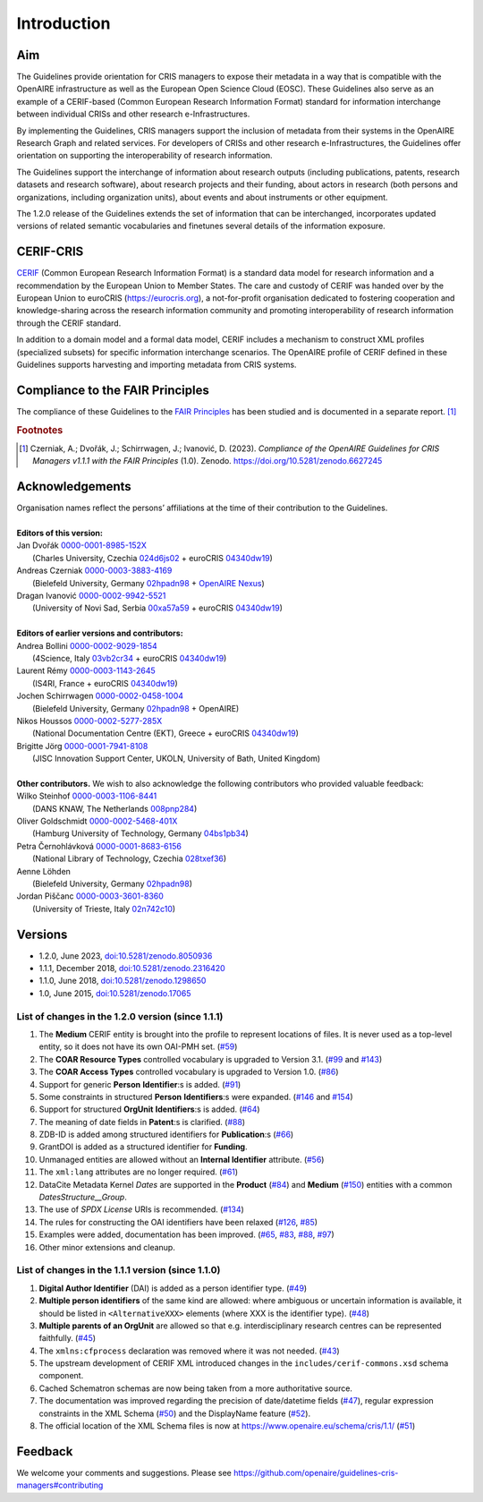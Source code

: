 Introduction
------------

Aim
^^^
The Guidelines provide orientation for CRIS managers to expose their metadata in a way that is compatible with the OpenAIRE infrastructure as well as the European Open Science Cloud (EOSC). These Guidelines also serve as an example of a CERIF-based (Common European Research Information Format) standard for information interchange between individual CRISs and other research e-Infrastructures.

By implementing the Guidelines, CRIS managers support the inclusion of metadata from their systems in the OpenAIRE Research Graph and related services. For developers of CRISs and other research e-Infrastructures, the Guidelines offer orientation on supporting the interoperability of research information.

The Guidelines support the interchange of information about research outputs (including publications, patents, research datasets and research software), about research projects and their funding, about actors in research (both persons and organizations, including organization units), about events and about instruments or other equipment.

The 1.2.0 release of the Guidelines extends the set of information that can be interchanged, incorporates updated versions of related semantic vocabularies and finetunes several details of the information exposure.

CERIF-CRIS
^^^^^^^^^^
`CERIF <https://eurocris.org/services/main-features-cerif>`_ (Common European Research Information Format) is a standard data model for research information and a recommendation by the European Union to Member States. 
The care and custody of CERIF was handed over by the European Union to euroCRIS (https://eurocris.org), 
a not-for-profit organisation dedicated to fostering cooperation and knowledge-sharing across the research information community 
and promoting interoperability of research information through the CERIF standard.

In addition to a domain model and a formal data model, CERIF includes a mechanism to construct XML profiles (specialized subsets) for specific information interchange scenarios. 
The OpenAIRE profile of CERIF defined in these Guidelines supports harvesting and importing metadata from CRIS systems.

Compliance to the FAIR Principles
^^^^^^^^^^^^^^^^^^^^^^^^^^^^^^^^^

The compliance of these Guidelines to the `FAIR Principles <https://www.go-fair.org/>`_ has been studied 
and is documented in a separate report. [#f0]_ 

.. rubric:: Footnotes

.. [#f0] Czerniak, A.; Dvořák, J.; Schirrwagen, J.; Ivanović, D. (2023). *Compliance of the OpenAIRE Guidelines for CRIS Managers v1.1.1 with the FAIR Principles* (1.0). Zenodo. `<https://doi.org/10.5281/zenodo.6627245>`_


Acknowledgements
^^^^^^^^^^^^^^^^

.. |ORCIDlogo| image:: _static/orcid_128x128.png
   :height: 10pt
   :width: 10pt

.. |RORlogo| image:: _static/ror-icon-rbg-32.png
   :height: 12pt
   :width: 16pt

| Organisation names reflect the persons’ affiliations at the time of their contribution to the Guidelines.
| 
| **Editors of this version:**
| Jan Dvořák |ORCIDlogo| `0000-0001-8985-152X <https://orcid.org/0000-0001-8985-152X>`_ 
|  (Charles University, Czechia |RORlogo| `024d6js02 <https://ror.org/024d6js02>`_ + euroCRIS |RORlogo| `04340dw19 <https://ror.org/04340dw19>`_)
| Andreas Czerniak |ORCIDlogo| `0000-0003-3883-4169 <https://orcid.org/0000-0003-3883-4169>`_ 
|  (Bielefeld University, Germany |RORlogo| `02hpadn98 <https://ror.org/02hpadn98>`_ + `OpenAIRE Nexus <https://doi.org/10.3030/101017452>`_)
| Dragan Ivanović |ORCIDlogo| `0000-0002-9942-5521 <https://orcid.org/0000-0002-9942-5521>`_ 
|  (University of Novi Sad, Serbia |RORlogo| `00xa57a59 <https://ror.org/00xa57a59>`_ + euroCRIS |RORlogo| `04340dw19 <https://ror.org/04340dw19>`_)
|
| **Editors of earlier versions and contributors:**
| Andrea Bollini |ORCIDlogo| `0000-0002-9029-1854 <https://orcid.org/0000-0002-9029-1854>`_ 
|  (4Science, Italy |RORlogo| `03vb2cr34 <https://ror.org/03vb2cr34>`_ + euroCRIS |RORlogo| `04340dw19 <https://ror.org/04340dw19>`_)
| Laurent Rémy |ORCIDlogo| `0000-0003-1143-2645 <https://orcid.org/0000-0003-1143-2645>`_ 
|  (IS4RI, France + euroCRIS |RORlogo| `04340dw19 <https://ror.org/04340dw19>`_)
| Jochen Schirrwagen |ORCIDlogo| `0000-0002-0458-1004 <https://orcid.org/0000-0002-0458-1004>`_ 
|  (Bielefeld University, Germany |RORlogo| `02hpadn98 <https://ror.org/02hpadn98>`_ + OpenAIRE)
| Nikos Houssos |ORCIDlogo| `0000-0002-5277-285X <https://orcid.org/0000-0002-5277-285X>`_ 
|  (National Documentation Centre (EKT), Greece + euroCRIS |RORlogo| `04340dw19 <https://ror.org/04340dw19>`_)
| Brigitte Jörg |ORCIDlogo| `0000-0001-7941-8108 <https://orcid.org/0000-0001-7941-8108>`_ 
|  (JISC Innovation Support Center, UKOLN, University of Bath, United Kingdom)
|
| **Other contributors.**  We wish to also acknowledge the following contributors who provided valuable feedback:
| Wilko Steinhof |ORCIDlogo| `0000-0003-1106-8441 <https://orcid.org/0000-0003-1106-8441>`_ 
|  (DANS KNAW, The Netherlands |RORlogo| `008pnp284 <https://ror.org/008pnp284>`_)
| Oliver Goldschmidt |ORCIDlogo| `0000-0002-5468-401X <https://orcid.org/0000-0002-5468-401X>`_ 
|  (Hamburg University of Technology, Germany |RORlogo| `04bs1pb34 <https://ror.org/04bs1pb34>`_)
| Petra Černohlávková |ORCIDlogo| `0000-0001-8683-6156 <https://orcid.org/0000-0001-8683-6156>`_ 
|  (National Library of Technology, Czechia |RORlogo| `028txef36 <https://ror.org/028txef36>`_)
| Aenne Löhden 
|  (Bielefeld University, Germany |RORlogo| `02hpadn98 <https://ror.org/02hpadn98>`_)
| Jordan Piščanc |ORCIDlogo| `0000-0003-3601-8360 <https://orcid.org/0000-0003-3601-8360>`_
|  (University of Trieste, Italy |RORlogo| `02n742c10 <https://ror.org/02n742c10>`_)


Versions
^^^^^^^^

- 1.2.0, June 2023, `doi:10.5281/zenodo.8050936 <https://doi.org/10.5281/zenodo.8050936>`_

- 1.1.1, December 2018, `doi:10.5281/zenodo.2316420 <https://doi.org/10.5281/zenodo.2316420>`_

- 1.1.0, June 2018, `doi:10.5281/zenodo.1298650 <https://doi.org/10.5281/zenodo.1298650>`_

- 1.0, June 2015, `doi:10.5281/zenodo.17065 <https://doi.org/10.5281/zenodo.17065>`_


List of changes in the 1.2.0 version (since 1.1.1)
""""""""""""""""""""""""""""""""""""""""""""""""""

1. The **Medium** CERIF entity is brought into the profile to represent locations of files. It is never used as a top-level entity, so it does not have its own OAI-PMH set. (`#59 <https://github.com/openaire/guidelines-cris-managers/issues/59>`_)
2. The **COAR Resource Types** controlled vocabulary is upgraded to Version 3.1. (`#99 <https://github.com/openaire/guidelines-cris-managers/issues/99>`_ and `#143 <https://github.com/openaire/guidelines-cris-managers/pull/143>`_)
3. The **COAR Access Types** controlled vocabulary is upgraded to Version 1.0. (`#86 <https://github.com/openaire/guidelines-cris-managers/issues/86>`_)
4. Support for generic **Person** **Identifier**:s is added. (`#91 <https://github.com/openaire/guidelines-cris-managers/issues/91>`_)
5. Some constraints in structured **Person** **Identifiers**:s were expanded. (`#146 <https://github.com/openaire/guidelines-cris-managers/issues/146>`_ and `#154 <https://github.com/openaire/guidelines-cris-managers/issues/154>`_)
6. Support for structured **OrgUnit** **Identifiers**:s is added. (`#64 <https://github.com/openaire/guidelines-cris-managers/issues/64>`_)
7. The meaning of date fields in **Patent**:s is clarified. (`#88 <https://github.com/openaire/guidelines-cris-managers/issues/88>`_)
8. ZDB-ID is added among structured identifiers for **Publication**:s (`#66 <https://github.com/openaire/guidelines-cris-managers/pull/66>`_)
9. GrantDOI is added as a structured identifier for **Funding**.
10. Unmanaged entities are allowed without an **Internal Identifier** attribute. (`#56 <https://github.com/openaire/guidelines-cris-managers/issues/56>`_)
11. The ``xml:lang`` attributes are no longer required. (`#61 <https://github.com/openaire/guidelines-cris-managers/issues/61>`_)
12. DataCite Metadata Kernel *Dates* are supported in the **Product** (`#84 <https://github.com/openaire/guidelines-cris-managers/issues/84>`_) and **Medium** (`#150 <https://github.com/openaire/guidelines-cris-managers/pull/150>`_) entities with a common *DatesStructure__Group*.
13. The use of *SPDX License* URIs is recommended. (`#134 <https://github.com/openaire/guidelines-cris-managers/issues/134>`_)
14. The rules for constructing the OAI identifiers have been relaxed (`#126 <https://github.com/openaire/guidelines-cris-managers/issues/126>`_, `#85 <https://github.com/openaire/guidelines-cris-managers/issues/85>`_)
15. Examples were added, documentation has been improved. (`#65 <https://github.com/openaire/guidelines-cris-managers/issues/65>`_, `#83 <https://github.com/openaire/guidelines-cris-managers/issues/83>`_, `#88 <https://github.com/openaire/guidelines-cris-managers/issues/88>`_, `#97 <https://github.com/openaire/guidelines-cris-managers/issues/97>`_)
16. Other minor extensions and cleanup.


List of changes in the 1.1.1 version (since 1.1.0)
""""""""""""""""""""""""""""""""""""""""""""""""""

1. **Digital Author Identifier** (DAI) is added as a person identifier type. (`#49 <https://github.com/openaire/guidelines-cris-managers/issues/49>`_)
2. **Multiple person identifiers** of the same kind are allowed: where ambiguous or uncertain information is available, it should be listed in ``<AlternativeXXX>`` elements (where XXX is the identifier type). (`#48 <https://github.com/openaire/guidelines-cris-managers/issues/48>`_)
3. **Multiple parents of an OrgUnit** are allowed so that e.g. interdisciplinary research centres can be represented faithfully. (`#45 <https://github.com/openaire/guidelines-cris-managers/issues/45>`_)
4. The ``xmlns:cfprocess`` declaration was removed where it was not needed. (`#43 <https://github.com/openaire/guidelines-cris-managers/issues/43>`_)
5. The upstream development of CERIF XML introduced changes in the ``includes/cerif-commons.xsd`` schema component.
6. Cached Schematron schemas are now being taken from a more authoritative source.
7. The documentation was improved regarding the precision of date/datetime fields (`#47 <https://github.com/openaire/guidelines-cris-managers/issues/47>`_), regular expression constraints in the XML Schema (`#50 <https://github.com/openaire/guidelines-cris-managers/issues/50>`_) and the DisplayName feature (`#52 <https://github.com/openaire/guidelines-cris-managers/issues/52>`_).
8. The official location of the XML Schema files is now at https://www.openaire.eu/schema/cris/1.1/ (`#51 <https://github.com/openaire/guidelines-cris-managers/issues/51>`_)


Feedback
^^^^^^^^

We welcome your comments and suggestions. 
Please see https://github.com/openaire/guidelines-cris-managers#contributing
